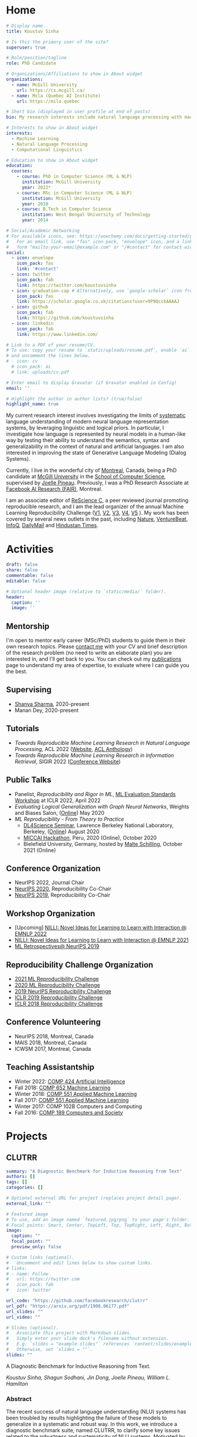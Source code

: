 #+hugo_base_dir: ../

* Home
:PROPERTIES:
:EXPORT_FILE_NAME: _index
:EXPORT_HUGO_SECTION: en/authors/admin
:EXPORT_HUGO_FRONT_MATTER_FORMAT: yaml
:EXPORT_OPTIONS: author:nil title:nil
:END:
#+begin_src yaml :front_matter_extra t
# Display name
title: Koustuv Sinha

# Is this the primary user of the site?
superuser: true

# Role/position/tagline
role: PhD Candidate

# Organizations/Affiliations to show in About widget
organizations:
  - name: McGill University
    url: https://cs.mcgill.ca/
  - name: Mila (Quebec AI Institute)
    url: https://mila.quebec

# Short bio (displayed in user profile at end of posts)
bio: My research interests include natural language processing with machine learning, computational linguistics and dialog systems. I organize the annual [ML Reproducibility Challenge](https://paperswithcode.com/rc2021).

# Interests to show in About widget
interests:
  - Machine Learning
  - Natural Language Processing
  - Computational Linguistics

# Education to show in About widget
education:
  courses:
    - course: PhD in Computer Science (ML & NLP)
      institution: McGill University
      year: 2022*
    - course: MSc in Computer Science (ML & NLP)
      institution: McGill University
      year: 2018
    - course: B.Tech in Computer Science
      institution: West Bengal University of Technology
      year: 2014

# Social/Academic Networking
# For available icons, see: https://wowchemy.com/docs/getting-started/page-builder/#icons
#   For an email link, use "fas" icon pack, "envelope" icon, and a link in the
#   form "mailto:your-email@example.com" or "/#contact" for contact widget.
social:
  - icon: envelope
    icon_pack: fas
    link: '#contact'
  - icon: twitter
    icon_pack: fab
    link: https://twitter.com/koustuvsinha
  - icon: graduation-cap # Alternatively, use `google-scholar` icon from `ai` icon pack
    icon_pack: fas
    link: https://scholar.google.co.uk/citations?user=9P9QcckAAAAJ
  - icon: github
    icon_pack: fab
    link: https://github.com/koustuvsinha
  - icon: linkedin
    icon_pack: fab
    link: https://www.linkedin.com/

# Link to a PDF of your resume/CV.
# To use: copy your resume to `static/uploads/resume.pdf`, enable `ai` icons in `params.toml`,
# and uncomment the lines below.
# - icon: cv
  # icon_pack: ai
  # link: uploads/cv.pdf

# Enter email to display Gravatar (if Gravatar enabled in Config)
email: ''

# Highlight the author in author lists? (true/false)
highlight_name: true
#+end_src

My current research interest involves investigating the limits of [[https://slideslive.com/38922304/from-system-1-deep-learning-to-system-2-deep-learning][systematic]] language understanding of modern neural language representation systems, by leveraging linguistic and logical priors. In particular, I investigate how language is represented by neural models in a human-like way by testing their ability to understand the semantics, syntax and generalizability in the context of natural and artificial languages. I am also interested in improving the state of Generative Language Modeling (Dialog Systems).

Currently, I live in the wonderful city of [[https://www.lonelyplanet.com/canada/montreal][Montreal]], Canada, being a PhD candidate at [[http://mcgill.ca/][McGill University]] in the [[http://cs.mcgill.ca][School of Computer Science]], supervised by [[https://www.cs.mcgill.ca/~jpineau/][Joelle Pineau]]. Previously, I was a PhD Research Associate at [[https://research.fb.com/][Facebook AI Research (FAIR)]], Montreal.

I am an associate editor of [[http://rescience.github.io/][ReScience C]], a peer reviewed journal promoting reproducible research, and I am the lead organizer of the annual Machine Learning Reproducibility Challenge ([[https://www.cs.mcgill.ca/~jpineau/ICLR2018-ReproducibilityChallenge.html][V1]], [[https://www.cs.mcgill.ca/~jpineau/ICLR2019-ReproducibilityChallenge.html][V2]], [[https://reproducibility-challenge.github.io/neurips2019/][V3]], [[https://paperswithcode.com/rc2020][V4]], [[https://paperswithcode.com/rc2021][V5]] ). My work has been covered by several news outlets in the past, including [[https://www.nature.com/articles/d41586-019-03895-5][Nature]], [[https://venturebeat.com/2021/01/15/facebook-claims-its-ai-can-anticipate-covid-19-outcomes-using-x-rays/][VentureBeat]], [[https://www.infoq.com/news/2021/03/facebook-covid-prognosis/][InfoQ]], [[https://www.dailymail.co.uk/sciencetech/article-9153415/Facebook-claims-AI-predict-four-coronavirus-patients-condition-deteriorate.html][DailyMail]] and [[https://tech.hindustantimes.com/tech/news/facebook-wants-to-help-doctors-fight-covid-19-with-ai-and-xrays-71611044405211.html][Hindustan Times]].

# - I mentor early career students on their research projects, check out my [activities](https://www.cs.mcgill.ca/~ksinha4/activities/) page for more details.
# - You can find more details in my [CV here](assets/files/cv.pdf).


@@hugo:{{< icon name="download" pack="fas" >}} Download my {{< staticref "uploads/cv.pdf" "newtab" >}}resumé{{< /staticref >}}.@@

* Activities
:PROPERTIES:
:EXPORT_FILE_NAME: activities
:EXPORT_HUGO_SECTION: en
:EXPORT_HUGO_SECTION:
:EXPORT_HUGO_FRONT_MATTER_FORMAT: yaml
:EXPORT_OPTIONS: author:nil
:END:
#+begin_src yaml :front_matter_extra t
draft: false
share: false
commentable: false
editable: false

# Optional header image (relative to `static/media/` folder).
header:
  caption: ''
  image: ''

#+end_src

** Mentorship

I'm open to mentor early career (MSc/PhD) students to guide them in their own research topics. Please [[mailto:koustuv.sinha@mail.mcgill.ca?subject=Mentorship Request][contact me]] with your CV and brief description of the research problem (no need to write an elaborate plan) you are interested in, and I'll get back to you. You can check out my [[https://www.cs.mcgill.ca/~ksinha4/publications/][publications]] page to understand my area of expertise, to evaluate where I can guide you the best.

** Supervising

- [[https://shanyas10.github.io/][Shanya Sharma]], 2020-present
- Manan Dey, 2020-present

** Tutorials

- /Towards Reproducible Machine Learning Research in Natural Language Processing/, ACL 2022 ([[https://acl-reproducibility-tutorial.github.io/][Website]], [[https://aclanthology.org/2022.acl-tutorials.2/][ACL Anthology]])
- /Towards Reproducible Machine Learning Research in Information Retrieval/, SIGIR 2022 ([[https://sigir.org/sigir2022/program/tutorials/][Conference Website]])

** Public Talks

- Panelist, /Reproducibility and Rigor in ML/,
  [[https://ml-eval.github.io/panels/][ML Evaluation Standards Workshop]] at ICLR 2022, April 2022
- /Evaluating Logical Generalization with Graph Neural Networks/,
  Weights and Biases Salon,
  ([[https://www.youtube.com/watch?v=HllTbhy3WSA][Online]]) May 2020
- /ML Reproducibility - From Theory to Practice/
  - [[https://dl4sci-school.lbl.gov/][DL4Science Seminar]], Lawrence Berkeley National Laboratory, Berkeley, ([[https://www.youtube.com/watch?v=se7LNICECqI][Online]]) August 2020
  - [[https://miccai-hackathon.com/][MICCAI Hackathon]], Peru, 2020 (Online), October 2020
  - Bielefield University, Germany, hosted by [[https://ni.www.techfak.uni-bielefeld.de/people/mschilli][Malte Schilling]], October 2021 (Online)

** Conference Organization

- NeurIPS 2022, Journal Chair
- [[https://neurips.cc/Conferences/2020/Committees][NeurIPS 2020]], Reproducibility Co-Chair
- [[https://neurips.cc/Conferences/2019/Committees][NeurIPS 2019]], Reproducibility Co-Chair

** Workshop Organization

- [Upcoming] [[https://www.cs.mcgill.ca/~pparth2/nilli_workshop/][NILLI: Novel Ideas for Learning to Learn with Interaction @ EMNLP 2022]]
- [[https://www.cs.mcgill.ca/~pparth2/nilli_workshop/][NILLI: Novel Ideas for Learning to Learn with Interaction @ EMNLP 2021]]
- [[https://ml-retrospectives.github.io/neurips2019/][ML Retrospectives@ NeurIPS 2019]]

** Reproducibility Challenge Organization

- [[https://paperswithcode.com/rc2021][2021 ML Reproducibility Challenge]]
- [[https://paperswithcode.com/rc2020][2020 ML Reproducibility Challenge]]
- [[https://reproducibility-challenge.github.io/neurips2019/][2019 NeurIPS Reproducibility Challenge]]
- [[https://github.com/reproducibility-challenge/iclr_2019/][ICLR 2019 Reproducibility Challenge]]
- [[https://www.cs.mcgill.ca/~jpineau/ICLR2018-ReproducibilityChallenge.html][ICLR 2018 Reproducibility Challenge]]

** Conference Volunteering

- NeurIPS 2018, Montreal, Canada
- MAIS 2018, Montreal, Canada
- ICWSM 2017, Montreal, Canada

** Teaching Assistantship

- Winter 2022: [[https://www.mcgill.ca/study/2021-2022/courses/comp-424][COMP 424 Artificial Intelligence]]
- Fall 2018: [[https://rllabmcgill.github.io/COMP-652/index.html][COMP 652 Machine Learning]]
- Winter 2018: [[http://www.sarathchandar.in/teaching/2018/winter/comp551-001/][COMP 551 Applied Machine Learning]]
- Fall 2017: [[http://cs.mcgill.ca/~jpineau/comp551/][COMP 551 Applied Machine Learning]]
- Winter 2017: COMP 102B Computers and Computing
- Fall 2016: [[http://www.derekruths.com/teaching/comp-189/][COMP 189 Computers and Society]]

* Projects
** CLUTRR
:PROPERTIES:
:EXPORT_HUGO_SECTION: en/project/clutrr
:EXPORT_FILE_NAME: index
:EXPORT_HUGO_FRONT_MATTER_FORMAT: yaml
:EXPORT_OPTIONS: author:nil
:EXPORT_DATE: 2019-09-07T00:00:00Z
:END:
#+begin_src yaml :front_matter_extra t
summary: "A Diagnostic Benchmark for Inductive Reasoning from Text"
authors: []
tags: []
categories: []

# Optional external URL for project (replaces project detail page).
external_link: ""

# Featured image
# To use, add an image named `featured.jpg/png` to your page's folder.
# Focal points: Smart, Center, TopLeft, Top, TopRight, Left, Right, BottomLeft, Bottom, BottomRight.
image:
  caption: ""
  focal_point: ""
  preview_only: false

# Custom links (optional).
#   Uncomment and edit lines below to show custom links.
# links:
# - name: Follow
#   url: https://twitter.com
#   icon_pack: fab
#   icon: twitter

url_code: "https://github.com/facebookresearch/clutrr"
url_pdf: "https://arxiv.org/pdf/1908.06177.pdf"
url_slides: ""
url_video: ""

# Slides (optional).
#   Associate this project with Markdown slides.
#   Simply enter your slide deck's filename without extension.
#   E.g. `slides = "example-slides"` references `content/slides/example-slides.md`.
#   Otherwise, set `slides = ""`.
slides: ""
#+end_src

A Diagnostic Benchmark for Inductive Reasoning from Text.

/Koustuv Sinha, Shagun Sodhani, Jin Dong, Joelle Pineau, William L. Hamilton/

*** Abstract

The recent success of natural language understanding (NLU) systems has been troubled by results highlighting the failure of these models to generalize in a systematic and robust way. In this work, we introduce a diagnostic benchmark suite, named CLUTRR, to clarify some key issues related to the robustness and systematicity of NLU systems. Motivated by classic work on inductive logic programming, CLUTRR requires that an NLU system infer kinship relations between characters in short stories. Successful performance on this task requires both extracting relationships between entities, as well as inferring the logical rules governing these relationships. CLUTRR allows us to precisely measure a model’s ability for systematic generalization by evaluating on held-out combinations of logical rules, and it allows us to evaluate a model’s robustness by adding curated noise facts. Our empirical results highlight a substantial performance gap between state-of-the-art NLU models (e.g., BERT and MAC) and a graph neural network model that works directly with symbolic inputs—with the graph-based model exhibiting both stronger generalization and greater robustness.
** Turtle Learning Environment (TLE)
:PROPERTIES:
:EXPORT_HUGO_SECTION: en/project/tle
:EXPORT_FILE_NAME: index
:EXPORT_HUGO_FRONT_MATTER_FORMAT: yaml
:EXPORT_OPTIONS: author:nil
:EXPORT_DATE: 2018-08-01T00:00:00Z
:END:
#+begin_src yaml :front_matter_extra t
summary: "Minimalist connect-the-dots environment for RL agents!"
authors: []
tags: []
categories: []

# Optional external URL for project (replaces project detail page).
external_link: ""

# Featured image
# To use, add an image named `featured.jpg/png` to your page's folder.
# Focal points: Smart, Center, TopLeft, Top, TopRight, Left, Right, BottomLeft, Bottom, BottomRight.
image:
  caption: ""
  focal_point: ""
  preview_only: false

# Custom links (optional).
#   Uncomment and edit lines below to show custom links.
# links:
# - name: Follow
#   url: https://twitter.com
#   icon_pack: fab
#   icon: twitter

url_code: "https://github.com/rllabmcgill/rl_final_project_turtle"
url_pdf: ""
url_slides: ""
url_video: ""

# Slides (optional).
#   Associate this project with Markdown slides.
#   Simply enter your slide deck's filename without extension.
#   E.g. `slides = "example-slides"` references `content/slides/example-slides.md`.
#   Otherwise, set `slides = ""`.
slides: ""
#+end_src

/Minimalist connect-the-dots environment for RL agents!/

Turtle Learning Environment (TLE) is a minimalistic connect-the-dots environment made as part of COMP 767 RL Final project in McGill University (Winter 2018). The objective of the agent in a 28x28 grid world is to connect the dots provided to form the image, where the environment provides negative reward for each cell drawn and positive reward for each connected components.

** RLLChatBot
:PROPERTIES:
:EXPORT_HUGO_SECTION: en/project/rllchatbot
:EXPORT_FILE_NAME: index
:EXPORT_HUGO_FRONT_MATTER_FORMAT: yaml
:EXPORT_OPTIONS: author:nil
:EXPORT_DATE: 2017-05-01T00:00:00Z
:END:
#+begin_src yaml :front_matter_extra t
summary: "ConvAI 2017 Submission"
authors: []
tags: []
categories: []

# Optional external URL for project (replaces project detail page).
external_link: ""

# Featured image
# To use, add an image named `featured.jpg/png` to your page's folder.
# Focal points: Smart, Center, TopLeft, Top, TopRight, Left, Right, BottomLeft, Bottom, BottomRight.
image:
  caption: ""
  focal_point: ""
  preview_only: false

# Custom links (optional).
#   Uncomment and edit lines below to show custom links.
# links:
# - name: Follow
#   url: https://twitter.com
#   icon_pack: fab
#   icon: twitter

url_code: ""
url_pdf: "https://arxiv.org/pdf/1811.02714.pdf"
url_slides: ""
url_video: ""

# Slides (optional).
#   Associate this project with Markdown slides.
#   Simply enter your slide deck's filename without extension.
#   E.g. `slides = "example-slides"` references `content/slides/example-slides.md`.
#   Otherwise, set `slides = ""`.
slides: ""
#+end_src

/Koustuv Sinha, [[http://cs.mcgill.ca/~nangel3][Nicolas Angelard-Gontier]], [[http://www.peterhenderson.co/][Peter Henderson]], [[http://cs.mcgill.ca/~pparth2/][Prasanna Parthasarathy]], Mike Noseworthy & [[http://cs.mcgill.ca/~jpineau/][Joelle Pineau]]/

As a part of a broader [[http://convai.io/][ConvAI]] challenge, we, the
Dialog Group of McGill University under the supervision of
[[http://cs.mcgill.ca/~jpineau/][Dr Joelle Pineau]], have trained a
chatbot which can converse fluently with human judges with respect to a given article. The articles are chosen from a broad corpus of
[[https://rajpurkar.github.io/SQuAD-explorer/][SQUAD dataset]], where topically they vary from politics to sports to general news. The challenge is to have a fluent conversation with the bot, centering around the topic of the article. Current system uses an ensemble of Generative, Retrieval, and rule based models, and a decision agent learned over actual human-bot responses to select the best candidate response at a given time. We ranked third in the human evaluation round and ranked fourth in the final round held alongside NIPS 2017. Our proposal was also awarded
[[https://research.fb.com/announcing-the-winners-of-the-facebook-parlai-research-awards/][ParlAI research grant]] from Facebook.
** NetworkJS
:PROPERTIES:
:EXPORT_HUGO_SECTION: en/project/networkjs
:EXPORT_FILE_NAME: index
:EXPORT_HUGO_FRONT_MATTER_FORMAT: yaml
:EXPORT_OPTIONS: author:nil
:EXPORT_DATE: 2016-11-01T00:00:00Z
:END:
#+begin_src yaml :front_matter_extra t
summary: "NetworkX clone in JavaScript!"
authors: []
tags: []
categories: []

# Optional external URL for project (replaces project detail page).
external_link: "https://koustuvsinha.github.io/networkjs/"

# Featured image
# To use, add an image named `featured.jpg/png` to your page's folder.
# Focal points: Smart, Center, TopLeft, Top, TopRight, Left, Right, BottomLeft, Bottom, BottomRight.
image:
  caption: ""
  focal_point: ""
  preview_only: false

# Custom links (optional).
#   Uncomment and edit lines below to show custom links.
# links:
# - name: Follow
#   url: https://twitter.com
#   icon_pack: fab
#   icon: twitter

url_code: "https://github.com/koustuvsinha/networkjs"
url_pdf: ""
url_slides: ""
url_video: ""

# Slides (optional).
#   Associate this project with Markdown slides.
#   Simply enter your slide deck's filename without extension.
#   E.g. `slides = "example-slides"` references `content/slides/example-slides.md`.
#   Otherwise, set `slides = ""`.
slides: ""
#+end_src

Implemented modules:

- Degree Centrality
- Betweenness Centrality
- Eigenvalue Centrality

Built as a project for Comp 767, Fall 2016, McGill University
** GraphLog
:PROPERTIES:
:EXPORT_HUGO_SECTION: en/project/graphlog
:EXPORT_FILE_NAME: index
:EXPORT_HUGO_FRONT_MATTER_FORMAT: yaml
:EXPORT_OPTIONS: author:nil
:EXPORT_DATE: 2020-08-01T00:00:00Z
:END:
#+begin_src yaml :front_matter_extra t
summary: "GraphLog is a multi-purpose, multi-relational graph dataset built using rules grounded in first-order logic."
authors: []
tags: []
categories: []

# Optional external URL for project (replaces project detail page).
external_link: ""

# Featured image
# To use, add an image named `featured.jpg/png` to your page's folder.
# Focal points: Smart, Center, TopLeft, Top, TopRight, Left, Right, BottomLeft, Bottom, BottomRight.
image:
  caption: ""
  focal_point: ""
  preview_only: false

# Custom links (optional).
#   Uncomment and edit lines below to show custom links.
# links:
# - name: Follow
#   url: https://twitter.com
#   icon_pack: fab
#   icon: twitter

url_code: "https://github.com/facebookresearch/GraphLog"
url_pdf: "https://arxiv.org/pdf/2003.06560.pdf"
url_slides: ""
url_video: "https://www.youtube.com/watch?v=TKEjaA4m4jg"
url_slack: "https://join.slack.com/t/logicalml/shared_invite/zt-e7osm7j7-vfIRgJAbEHxYN5D70njvyw"
url_blog: ""
url_docs: "https://graphlog.readthedocs.io/en/latest/"

# Slides (optional).
#   Associate this project with Markdown slides.
#   Simply enter your slide deck's filename without extension.
#   E.g. `slides = "example-slides"` references `content/slides/example-slides.md`.
#   Otherwise, set `slides = ""`.
slides: ""
#+end_src

/Koustuv Sinha, Shagun Sodhani, Joelle Pineau, William L. Hamilton/

*Abstract*

Recent research has highlighted the role of relational inductive biases
in building learning agents that can generalize and reason in a
compositional manner. However, while relational learning algorithms such as graph neural networks (GNNs) show promise, we do not understand how effectively these approaches can adapt to new tasks. In this work, we
study the task of /logical generalization/ using GNNs by designing a
benchmark suite grounded in first-order logic. Our benchmark suite,
*=GraphLog=*, requires that learning algorithms perform rule induction
in different synthetic logics, represented as knowledge graphs.
*=GraphLog=* consists of relation prediction tasks on 57 distinct
logical domains. We use *=GraphLog=* to evaluate GNNs in three different
setups: single-task supervised learning, multi-task pretraining, and
continual learning. Unlike previous benchmarks, our approach allows us
to precisely control the logical relationship between the different
tasks. We find that the ability for models to generalize and adapt is
strongly determined by the diversity of the logical rules they encounter
during training, and our results highlight new challenges for the design
of GNN models.

*** Latest News
:PROPERTIES:
:CUSTOM_ID: news
:END:
- *May 24, 2020* : Code for experiments in the paper released in [[https://github.com/facebookresearch/GraphLog/tree/master/experiments][GraphLog repository]]
- *April 25, 2020* : Added simple [[https://github.com/facebookresearch/GraphLog/tree/master/examples][supervised experiments]] using GraphLog in [[https://pytorch-lightning.readthedocs.io/en/latest/][Pytorch Lightning]]
** UnNatural Language Inference
:PROPERTIES:
:EXPORT_HUGO_SECTION: en/project/unli
:EXPORT_FILE_NAME: index
:EXPORT_HUGO_FRONT_MATTER_FORMAT: yaml
:EXPORT_OPTIONS: author:nil
:EXPORT_DATE: 2021-07-01T00:00:00Z
:END:
#+begin_src yaml :front_matter_extra t
summary: "NLU models tend to 'understand' word scrambled sentences! (ACL 2021 Long Paper)"
authors: []
tags: []
categories: []

# Optional external URL for project (replaces project detail page).
external_link: ""

# Featured image
# To use, add an image named `featured.jpg/png` to your page's folder.
# Focal points: Smart, Center, TopLeft, Top, TopRight, Left, Right, BottomLeft, Bottom, BottomRight.
image:
  caption: ""
  focal_point: ""
  preview_only: false

# Custom links (optional).
#   Uncomment and edit lines below to show custom links.
# links:
# - name: Follow
#   url: https://twitter.com
#   icon_pack: fab
#   icon: twitter

url_code: "https://github.com/facebookresearch/unlu"
url_pdf: "https://arxiv.org/abs/2101.00010"
url_slides: "https://www.cs.mcgill.ca/~ksinha4/assets/files/unli_acl_talk.pdf"
url_video: "https://youtu.be/oAM0Sr1WNW0"
# Slides (optional).
#   Associate this project with Markdown slides.
#   Simply enter your slide deck's filename without extension.
#   E.g. `slides = "example-slides"` references `content/slides/example-slides.md`.
#   Otherwise, set `slides = ""`.
slides: ""
#+end_src

*Abstract*

Recent investigations into the inner-workings of state-of-the-art
large-scale pre-trained Transformer-based Natural Language Understanding
(NLU) models indicate that they appear to understand human-like syntax,
at least to some extent. We provide novel evidence that complicates this
claim: we find that state-of-the-art Natural Language Inference (NLI)
models assign the same labels to permuted examples as they do to the
original, i.e. they are invariant to random word-order permutations.
This behavior notably differs from that of humans; we struggle to
understand the meaning of ungrammatical sentences. To measure the
severity of this issue, we propose a suite of metrics and investigate
which properties of particular permutations lead models to be word order
invariant. For example, in MNLI dataset we find almost all (98.7%)
examples contain at least one permutation which elicits the gold label.
Models are even able to assign gold labels to permutations that they
originally failed to predict correctly. We provide a comprehensive
empirical evaluation of this phenomenon, and further show that this
issue exists in pre-Transformer RNN / ConvNet based encoders, as well as
across multiple languages (English and Chinese). Our code and data are
available at https://github.com/facebookresearch/unlu.

[[file:images/anim_30.gif]]

*** Latest News
:PROPERTIES:
:CUSTOM_ID: news
:END:
- *July 3, 2021* : We are honored to be awarded [[https://2021.aclweb.org/program/accept/][Outstanding Paper Award]] in ACL-IJCNLP 2021!
* News
:PROPERTIES:
:EXPORT_FILE_NAME: newslist
:EXPORT_HUGO_SECTION: en
:EXPORT_OPTIONS: author:nil title:nil
:CUSTOM_ID: site_news
:END:
- [01/10/21] Happy to update that our paper [[https://arxiv.org/abs/2104.06644]["Masked Language Modeling and the Distributional Hypothesis: Order Word Matters Pre-training for Little"]] is accepted as a long paper at EMNLP 2021!
- [01/09/21] Happy to announce the new iteration of [[https://paperswithcode.com/rc2021][ML Reproducibility Challenge 2021]], which has now enlarged to cover 9 top ML conferences! Submit your reports through Feb 2022!
- [03/07/21] On a personal news, got married to my sweetheart [[https://atrayeebasu.github.io/][Atrayee]] this July!
- [02/07/21] Thrilled to share that our paper [[https://arxiv.org/abs/2101.00010][UnNatural Language Inference]] has received *Outstanding Paper Award* at ACL 2021! Deeply honored!
- [15/04/21] Announcing the pre-print of our paper [[https://arxiv.org/abs/2104.06644]["Masked Language Modeling and the Distributional Hypothesis: Order Word Matters Pre-training for Little"]]. We find RoBERTa trained with sentence word order shuffled data performs remarkably close to natural word order pre-trained models on several downstream and probing tasks!
- [01/06/21] Excited to announce that our paper [[https://arxiv.org/abs/2101.00010]["UnNatural Language Inference"]], has been accepted to ACL 2021 (Long paper, Oral), where we stumble upon the weird language understanding mechanisms employed by NLU models!
- [02/10/20] Happy to announce our paper [[https://arxiv.org/abs/2009.14786]["Measuring Systematic Generalization in Neural Proof Generation with Transformers"]] is accepted at NeurIPS 2020!
- [05/09/20] Excited to announce the [[https://paperswithcode.com/rc2020][2020 edition of the ML Reproducibility Challenge]]! We now cover 7 major ML conferences, do check it out!
- [05/08/20] We released a new blog post on [[https://www.cs.mcgill.ca/~ksinha4/practices_for_reproducibility/][ML Reproducibility Tools and Best Practices]]. Check it out!
- [30/04/20] Public release of our new multi-task graph dataset, *=GraphLog=*. Check out the [[https://www.cs.mcgill.ca/~ksinha4/about-graphlog/][blog post]] for more information.
- [08/04/20] Report on [[https://arxiv.org/abs/2003.12206][NeurIPS 2019 Reproducibility Program]] published on arxiv. We have also published our thoughts on [[https://medium.com/@NeurIPSConf/designing-the-reproducibility-program-for-neurips-2020-7fcccaa5c6ad][Designing the Reproducibility Program]] for NeurIPS 2020 on Medium.
- [15/04/20] Excited to announce two papers accepted to ACL 2020! [[https://arxiv.org/abs/2005.04315][Probing Linguistic Systematicity]] and [[https://arxiv.org/abs/2005.00583][Learning an unreferenced metric for online Dialog evaluation]].
- [01/12/19] Co-organizing NeurIPS 2019 [[https://ml-retrospectives.github.io/neurips2019/][ML Retrospectives Workshop]]
- [01/09/19] Co-organizing [[https://reproducibility-challenge.github.io/neurips2019/][NeurIPS 2019 Reproducibility Challenge]] and honored to be the NeurIPS 2019 Reproducibility Co-Chair.
- [28/01/19] Excited to join Facebook AI Research (FAIR) as PhD Intern!
- [14/08/19] Our paper /[[https://www.cs.mcgill.ca/~ksinha4/clutrr/][CLUTRR: A Diagnostic Benchmark for Inductive Reasoning from Text]]/ accepted at EMNLP 2019!
- [28/09/18] Co-organizing [[https://reproducibility-challenge.github.io/iclr_2019/][ICLR Reproducibility Challenge]], 2019
- [04/09/18] Starting PhD at [[https://www.cs.mcgill.ca/][McGill University]], advised by Dr [[https://www.cs.mcgill.ca/~jpineau/][Joelle Pineau]] and Dr [[https://www.cs.mcgill.ca/~wlh/][William L. Hamilton]], from Fall 2018.
- [31/08/18] Our paper on /A Hierarchical Neural Attention-based Text Classifier/ accepted at EMNLP 2018!
- [01/06/18] Intern-ing at [[https://www.sait.samsung.co.kr/saithome/main/main.do][Samsung Advanced Institute of Technology]] for the Summer!
- [01/02/18] [[https://breakend.github.io/EthicsInDialogue/][Our paper]] on /Ethics in Data Driven Dialog Systems/ accepted at AAAI/ACM conference on Ethics & Safety.

* Blog [4/4]
** DONE Introducing CLUTRR
:PROPERTIES:
:EXPORT_HUGO_SECTION: en/post/introducing-clutrr/
:EXPORT_FILE_NAME: index
:EXPORT_HUGO_FRONT_MATTER_FORMAT: yaml
:EXPORT_OPTIONS: author:nil
:EXPORT_DATE: 2019-09-07T00:00:00Z
:EXPORT_HUGO_CUSTOM_FRONT_MATTER: :commentable true :url introducing-clutrr/
:END:

@@html:<b>C</b>ompositional <b>L</b>anguage <b>U</b>nderstanding with <b>T</b>ext based <b>R</b>elational <b>R</b>easoning@@

*** Motivation
:PROPERTIES:
:CUSTOM_ID: motivation
:END:

Question Answering (QA) has recently gained popularity as the major
domain of testing reasoning in text. The literature thus contains a
[[https://nlpprogress.com/english/question_answering.html][deluge of Question Answering (QA) datasets]] to choose from. These datasets test
the system's ability to extract factual answers from the text. However,
there are growing concerns regarding the ability of Natural Language
Understanding (NLU) models to *generalize* - both in a /systematic/ and
/robust/ way. Adding to that, the recent dominance of large pre-trained
language models (such as BERT, [[https://arxiv.org/abs/1810.04805][Devlin et al. 2018]]) on many NLU
benchmarks including QA suggests that the primary difficulty in these
datasets are about incorporating the statistics of the language, or the
syntax of the language, rather than pure reasoning.

We want to develop systems which perform reasoning /inductively/,
i.e. not only by pure extraction of text facts but by performing a
higher-order reasoning and drawing conclusions based on /evidence/.
Ideally, we also want the systems to /generalize/ on unseen
distributions, as well as be /robust/ to adversarial attacks. To
facilitate that research, we present our diagnostic suite "=CLUTRR=".

*** Overview
:PROPERTIES:
:CUSTOM_ID: overview
:END:
Our benchmark suite =CLUTRR= contains a large set of semi-synthetic
stories involving hypothetical families. Given a story, the goal is to
infer the relationship between two family members, whose relationship is
not explicitly mentioned.

[[file:images/clutrr_text.png]]

To solve this task, an agent must extract the /logical rules/ governing
the composition of the relationships (e.g. the transitivity of the
sibling relations). The benchmark allows us to test the learning agent's
ability for /systematic generalization/ by testing on stories that
contain unseen combinations of logical rules. It also allows us to
precisely test for the various forms of /model robustness/ by adding
different kinds of superfluous /noise facts/ to the stories.

*** Dataset Construction
:PROPERTIES:
:CUSTOM_ID: dataset-construction
:END:
To derive a dataset which provides an effective way to test
generalization and robustness, we looked into classical Logic.
[[https://www.doc.ic.ac.uk/~shm/ilp.html][Inductive Logic Programming]]
(ILP) is a vast field of work which tries to solve the exact problem of
inductively inferring rules from a given set of data, and one of the
classical examples in the field is deducing kinship relations. For
example, given the facts:

- /"Alice is Bob's mother"/
- /"Jim is Alice's father"/

one can infer with reasonable certainty that:

- /"Jim is Bob's grandfather"/

While this may appear trivial to us, it is a challenging task to design
models that can learn from the data to /induce/ the logical rules
necessary to make such inferences. For the above example, the system
needs to learn the rule:

\[
[\texttt{grandfatherOf},X,Y] \vdash [[\texttt{fatherOf},X,Z], [\texttt{fatherOf}, Z,Y]]
\]

In ILP, a subset of the above rules was provided as /background
knowledge/ to the system. The system then used to generate higher-order
of rules by recombining existing rules and validating it with the given
data.

Inspired by this classic task, we set upon building a QA task where
/each story is grounded with a logical rule/. The core idea being that
each story would describe a set of natural language relations, and the
target is to infer the relationship between two entities whose
relationship *is not explicitly stated* in the story.

To generate such a story, we first design a knowledge base (KB) of valid
relation compositions for the kinship world. In practice, we used a set
of [[https://github.com/facebookresearch/clutrr/blob/master/clutrr/store/rules_store.yaml][15 simple rules]] by carefully avoiding possible ambiguities (such as
relations derived from in-laws). Using these set of rules, we generate
the underlying /kinship graph/, i.e. a graph containing the kinship
relations about a toy family.

[[file:images/dataset_const_new.png]]

From this kinship graph, we sample an /edge/ which becomes our target
relation to predict. Recall, since we used /logical rules/ to derive
this graph, a path or walk in the graph from a source to sink
constitutes a valid logical rule or /clause/. We simply sample such a
path of length $k$, where $k$ is the tunable parameter for the
data generation.

*** Adding Language
:PROPERTIES:
:CUSTOM_ID: adding-language
:END:
Given this sampled path $G_p$, we aim to convert this into
/semi-synthetic/ text. The naive way would be to just replace each edge
in the path by a placeholder text explaining the relationship between
them. Consider the example provided in the above figure. The path
\[ B \rightarrow A \rightarrow D \rightarrow G \] can be replaced by the
following text:

- \[ B \rightarrow A \] : B is the wife of A
- \[ A \rightarrow D \] : D is the daughter of A
- \[ D \rightarrow G \] : D is the mother of G

However, as you can see it already, this ends up to a very artificial
dataset having less linguistic variation. Thus, to reduce the artificial
flavor, we asked [[https://parl.ai/docs/tutorial_mturk.html][Amazon
Mechanical Turkers]] to provide us paraphrases for entire sampled paths.
The above example then converts to:

#+begin_quote
A went to shopping with her wife B at the local grocery store. His
daughter, D, is visiting them for thanksgiving with her daughter G.

#+end_quote

This adds extra levels of complexity in the task : co-reference
resolution, dependency parsing and named entity recognition.

In practice, it became difficult to collect paraphrases of /all/
possible paths of unbounded lengths. Turkers need active attention to
paraphrase each path, and futhermore increasing path length increases
the number of combinations of relations, leading to larger and larger
number of unique paths. Thus, we collected paraphrases for all possible
combinations till $k=3$, and we *re-use* paraphrases to stitch
together a story. We collect 6,016 unique paraphrases with an average of
19 paraphrases for every possible logical clause of length
$k = 1,2,3$.

[[file:images/composition.png]]

From the above example, we see that the stochasticity of dataset
generation provides multiple ways of stitching paraphrases to generate
stories. While the topicality of different paraphrases might impact
coherence of the story, the stitched story remains logically grounded
with respect to kinship relations, and maintains the aspects of
co-reference resolution.

*** Question & Task
:PROPERTIES:
:CUSTOM_ID: question-task
:END:
Thus, given a logically grounded story $S$ , the question simply boils down to the /target edge/, i.e. the source and sink. We refrained
from using a "natural language" question following the insightful
discoveries of [[https://arxiv.org/abs/1808.04926][Kaushik & Lipton,
(EMNLP 2018)]], thus our question is a tuple of entities, where the
order defines the exact kinship relation. Finally, the task is to
classify the correct relation among 22 kinship relations.

*** Systematic Generalization
:PROPERTIES:
:CUSTOM_ID: systematic-generalization
:END:
Systematic Generalization is the ability of a model to solve tasks on a
test distribution which is different than the training distribution,
while the test distribution has been derived from the same /production
rules/ as that of the training.
[[https://en.wikipedia.org/wiki/Syntactic_Structures][Chomsky (1957)]],
[[https://onlinelibrary.wiley.com/doi/abs/10.1111/j.1755-2567.1970.tb00434.x][Montague
(1970)]], [[https://arxiv.org/abs/1711.00350][Lake & Baroni (2018)]]
define the term as:

#+begin_quote
The algebraic capacity to understand and produce a potentially infinite
number of novel combinations from known components.

#+end_quote

This topic is [[https://arxiv.org/abs/1811.12889][so involved]] it
requires a separate blog post on its own. In simple terms, we want our
NLU models to generalize on out-of-domain data distributions in a
particular task. However, restricting the scope of out-of-domain is
critical : we cannot expect a model trained on sentence entailments in
English to generalize on Bengali for instance.

In our dataset, we provide a simple way to test out-of-domain (OOD)
generalization : by evaluating on stories with different logical
compositions of the relations. To understand the composition of a single
relation, the model needs to learn all binary compositions which lead to
the particular relation. (e.g. /father + father = grandfather/, and
/sibling + grandfather = grandfather/). Once it does, the model should
be able to generalize on unseen compositions by *re-using the learnt
composition functions*. The test distribution is still derived from the
same /production rules/, as in the same knowledge base (KB).

OOD Generalization can be also be achieved in the level of the
underlying language in our dataset. Recall, we have used a set of
placeholders collected from AMT to construct the stories : we can thus
have a subset of the collected paraphrases being /held out/ for testing.
This enables /linguistic generalization/, which explicitly restricts
models to /memorize/ on syntactical artifacts of the dataset.

[[file:images/sys_gen_23.png]]
[[file:images/sys_gen_234.png]]

We perform experiments with a combination of logical and linguistic
generalization with two types of baselines : NLU models such as BiLSTM,
Relation Networks ([[https://arxiv.org/abs/1706.01427][Santoro et al,
2017]]), MAC ([[https://arxiv.org/abs/1803.03067][Hudson et al, 2018]]),
and pretrained language model such as BERT
([[https://arxiv.org/abs/1810.04805][Devlin et al. 2018]]); and Graph
Attention Networks (GAT) ([[https://arxiv.org/abs/1710.10903][Veličković
et al, 2018]]) working on the symbolic graphs underlying the stories. We
observe that Systematic Generalization is a hard problem with
performance decrease across all models as we increase the length of the
logical clause $k$. This highlights the challenge of "zero-shot"
systematic generalization ([[https://arxiv.org/abs/1711.00350][Lake &
Baroni, 2018]]; [[https://arxiv.org/abs/1811.07017][Sodhani et
al. 2018]]). The performance of GAT is significantly better than all NLU
baselines, indicating that most NLU systems focus on the syntax rather
than abstract reasoning.

*** Robust Reasoning
:PROPERTIES:
:CUSTOM_ID: robust-reasoning
:END:
The modular setup of =CLUTRR= allows us to diagnose models for
*robustness*, another critical form of generalization. Since all
underlying stories have a logically valid path $G_p$, we can add
paths which are not relevant to resolution of the task. Concretely, we
can add three types of /noise/:

- /Supporting facts/: A path which originates and ends within $G_p$.
  These are /extra facts/ which are not needed to answer the query, but
  can be used, in principle, to construct alternative reasoning paths.
- /Irrelevant facts/: A dangling path which originates from $G_p$
  but has a different sink. This is essentially a distractor which the
  model has to carefully stray away while reasoning for the given query.
- /Disconnected facts/: A path which neither originates nor ends in
  $G_p$. This constitute an unrelated noise in the data.

[[file:images/clutrr_noise.png]]

Thus, we can have multiple train/test scenarios to evaluate robustness
in highly granular level by combination of the above facts with the
clean setup. We perform experiments with the same set of baselines while
fixing the length $k$ of the clauses to $(2,3)$. We observe that
overall GAT outperforms NLU models significantly on a range of
train/test scenarios. This showcases the benefit of structure and
inductive bias for performing abstract reasoning.

We observe a couple of interesting trends as well:

- NLU models perform better when testing on supporting and irrelevant
  facts while being trained on a noise-less setup. This suggests NLU
  models actually benefit from /more content/ which may provide
  linguistic cues, irrelevant of the reasoning pathway.
- GAT model performs poorly on the above setup which shows that it is
  sensitive to changes involving cycles - it cannot understand the need
  of cycles of they are not trained with one. However, GAT performs
  significantly better when trained with cycles.

*** Key Takeaways
:PROPERTIES:
:CUSTOM_ID: key-takeaways
:END:
- We need structure / inductive biases in our models to perform better
  on Generalization and Robust Reasoning
- NLU models must try to represent the inductive bias or structure
  internally
- Systematic Generalization is hard, and we need more research in
  representing compositional and modular networks.
- Logic provides a provable way to devise datasets for tasks involving
  abstract reasoning

*** Closing Remarks
:PROPERTIES:
:CUSTOM_ID: closing-remarks
:END:
=CLUTRR= provides a fine-grained modular way to test the reasoning
capabilities of NLU systems - by asking the fundamental questions of
Systematic Generalization and Robustness. We found that existing NLU
systems perform relatively poorly on these questions compared to a
graph-based model which has symbolic inputs. This highlights the gap
that remains between machine reasoning models that work on unstructured
text and structured inputs.

**** Paper
:PROPERTIES:
:CUSTOM_ID: paper
:END:
[[https://arxiv.org/pdf/1908.06177.pdf][Please read our paper]] for more
information regarding dataset construction and experiments.

**** Code
:PROPERTIES:
:CUSTOM_ID: code
:END:
Our code is available at [[https://github.com/facebookresearch/clutrr]],
where we will be adding possible extensions and applications of the
dataset.

**** Acknowledgements
:PROPERTIES:
:CUSTOM_ID: acknowledgements
:END:
I have a long list of people to thank for supporting this project. Will
Hamilton, Joelle Pineau (my superb advisors); Shagun Sodhani, Jin Dong
(my awesome collaborators); Jack Urbanek, Stephen Roller (for numerous
help with [[https://parl.ai/][ParlAI]]); Adina Williams, Dzmitry
Bahdanau, Prasanna Parthasarathy, Harsh Satija (for discussions and
feedback); Abhishek Das, Carlos Eduardo Lassance, Gunshi Gupta, Milan
Aggarwal, Rim Assouel, Weiping Song, and Yue Dong (for feedback on the
manuscript); many anonymous Amazon Mechanical Turk participants for
providing paraphrases; Sumana Basu, Etienne Denis, Jonathan Lebensold,
and Komal Teru (for providing reviews on the dataset); Sanghyun Yoo,
Jehun Jeon and Dr Young Sang Choi of Samsung Advanced Institute of
Technology (SAIT) (for supporting the
[[https://arxiv.org/abs/1811.02959][workshop version]] of the paper);
Facebook AI Research (FAIR) (for providing extensive compute resources).
This research was supported by the Canada CIFAR Chairs in AI program.

**** Citation
:PROPERTIES:
:CUSTOM_ID: citation
:END:
If you want to use our dataset in your research, please consider citing
our paper:

#+begin_src bibtex
@article{sinha2019clutrr,
  Author = {Koustuv Sinha and Shagun Sodhani and Jin Dong and Joelle Pineau and William L. Hamilton},
  Title = {CLUTRR: A Diagnostic Benchmark for Inductive Reasoning from Text},
  Year = {2019},
  journal = {Empirical Methods of Natural Language Processing (EMNLP)},
  arxiv = {1908.06177}
}
#+end_src

If you like the idea and want to collaborate on exciting applications,
feel free to drop me a mail at
[[mailto:koustuv.sinha@mail.mcgill.ca][koustuv.sinha@mail.mcgill.ca]]
** DONE GraphLog
:PROPERTIES:
:EXPORT_HUGO_SECTION: en/post/about-graphlog/
:EXPORT_FILE_NAME: index
:EXPORT_HUGO_FRONT_MATTER_FORMAT: yaml
:EXPORT_OPTIONS: author:nil
:EXPORT_DATE: 2020-04-25T00:00:00Z
:EXPORT_HUGO_CUSTOM_FRONT_MATTER: :commentable true :url about-graphlog/
:END:

*** *=GraphLog=* - Suite of 57 graph worlds built using first-order
logic

/Koustuv Sinha, Shagun Sodhani, Joelle Pineau and William L. Hamilton/

[[https://github.com/facebookresearch/graphlog][Code]] |
[[https://graphlog.readthedocs.io/en/latest/][Docs]] |
[[https://arxiv.org/abs/2003.06560][Paper]] |
[[https://www.cs.mcgill.ca/~ksinha4/graphlog/][Home Page]] |
[[https://www.youtube.com/watch?v=TKEjaA4m4jg][Teaser Talk]]

*** Motivation
:PROPERTIES:
:CUSTOM_ID: motivation
:END:
A question that we are highly interested in finding an answer to is /how
generalizable our learning algorithms are/? Human beings
[[https://psycnet.apa.org/doiLanding?doi=10.1037%2F0097-7403.24.4.405][are
incredibly good]] at generalization - even at old age, we can /learn/
new concepts and /apply/ them in practice. Critical steps towards
building algorithms that [[https://arxiv.org/abs/1604.00289][think like
human beings]] include /Multitask Learning/ - the ability to learn
multiple concepts at once; and /Continual Learning/ - the ability to
accumulate new knowledge without forgetting the previous knowledge.

Defining a task that aims at either Multitask Learning or Continual
learning is challenging - the task should accurately quantify the
/"distribution shift"/ in the data. Having precise control of this shift
could allow us to understand the drawbacks of our learning methods, and
build systems which can generalize over multiple tasks but still
remember the old ones.

Data distributions can be quantified by generating them based on a
/grammar/. First-order logic, even with its basic use-case and
restrictions, can be an excellent tool for defining such generalizable
distributions - to test how systematic a model is. In our prior work, we
leveraged first-order logic to build the
[[https://www.cs.mcgill.ca/~ksinha4/clutrr/][CLUTRR]] dataset, which
provides a kinship-relation game in natural language QA setting. A nice
property of =CLUTRR= is that it is designed to be a dynamic dataset -
one can always roll out longer kinship relation trees to stress-test the
generalizability of their proposed approach. Since it is designed to be
diagnostic, it opens up the possibility of investigating the semantic
understanding capability of Natural Language Understanding models under
[[https://www.cs.mcgill.ca/~ksinha4/introducing-clutrr/][microscopic
precision]].

While CLUTRR primarily investigates the aspect of /length
generalization/, the core semantic rules driving the kinship relations
are static. In a real-world scenario, a model may have to /adapt/ to the
change in underlying dynamics of the domain (for example, recommender
systems trained on one domain being deployed / finetuned on a new
domain). In terms of grammar, two domains sharing the same grammar
constitute similar domains. We need a task where we can generalize over
different grammars and control the amount of distribution shift.

*** Introducing GraphLog
:PROPERTIES:
:CUSTOM_ID: introducing-graphlog
:END:
In this work, we introduce a new paradigm of testing domain
generalization in graph-structure data, named *=GraphLog=*. Instead of
being a single dataset, *=GraphLog=* v1.0 contains 57 datasets, which
have their own set of grammar or generation rules.

*The Task* : We are primarily interested in /relation prediction/, where
given a graph $g_i$, a source node $v_i$, and sink node $v_j$, the
task is to predict the /type/ of the edge $r$ between $(v_i, v_j)$.
In Graph Neural Network (GNN) world, this task is typically performed by
[[https://arxiv.org/abs/1703.06103][RGCN]] model on popular relation
prediction datasets.

[[file:images/graphlog.png]]

Graphs in *=GraphLog=* are generated using /rules/ in first-order logic.
These rules are 2-ary Horn clauses in the form of
$[r_i, r_j] \rightarrow r_j$, where $r_i$ are the /types/ of
relation. Each /world/ is a dataset on its own, which consists of 5000
graphs procedurally generated by their own set of rules, which
themselves are generated stochastically. Between multiple worlds, there
can be overlap between the rules, which helps us in explicitly
quantifying the shift in the data distribution. This enables us to
perform Multi-task learning and Continual learning along with supervised
learning experiments in graph-structured data, which is one of the first
datasets which propose to do so.

| Dataset   | Inspectable Rules  | Diversity          | Compositional Generalization | Modality | S                  | Me                 | Mu                 | CL                 |
|-----------+--------------------+--------------------+------------------------------+----------+--------------------+--------------------+--------------------+--------------------|
| CLEVR     | :white_check_mark: | :x:                | :x:                          | Vision   | :white_check_mark: | :x:                | :x:                | :x:                |
| Cogent    | :white_check_mark: | :x:                | :white_check_mark:           | Vision   | :white_check_mark: | :x:                | :x:                | :x:                |
| CLUTRR    | :white_check_mark: | :x:                | :white_check_mark:           | Text     | :white_check_mark: | :x:                | :x:                | :x:                |
| SCAN      | :white_check_mark: | :x:                | :white_check_mark:           | Text     | :white_check_mark: | :white_check_mark: | :x:                | :x:                |
| SQoOP     | :white_check_mark: | :x:                | :white_check_mark:           | Vision   | :white_check_mark: | :x:                | :x:                | :x:                |
| TextWorld | :x:                | :white_check_mark: | :white_check_mark:           | Text     | :white_check_mark: | :white_check_mark: | :white_check_mark: | :white_check_mark: |
| GraphLog  | :white_check_mark: | :white_check_mark: | :white_check_mark:           | Graph    | :white_check_mark: | :white_check_mark: | :white_check_mark: | :white_check_mark: |

*** Supervised Learning
:PROPERTIES:
:CUSTOM_ID: supervised-learning
:END:
*=GraphLog=* can be used to perform supervised relation prediction tasks
in any of its multiple worlds. Due to the stochastic nature of rule
generation, certain worlds are more /difficult/ than others. We define
the notion of difficulty empirically based on model performance, but we
observe a correlation with the number of /descriptors/ or unique /walks/
in the graphs associated with a world.

[[file:images/graphlog_supervised.png]]

[[file:images/graphlog_multitask.png]]

*** Multi-task Learning
:PROPERTIES:
:CUSTOM_ID: multi-task-learning
:END:
*=GraphLog=* makes it easy to extend the supervised learning framework
for multi-task learning by transferring model parameters on the next
task. We find the model's capacity saturates at 20 tasks, however we
hypothesize larger capacity with more data points will increase the
number of tasks. We use a two-step model that adapts for relations in
different worlds, the details of which can be
[[https://arxiv.org/abs/2003.06560][found in our paper]].

*** Continual Learning
:PROPERTIES:
:CUSTOM_ID: continual-learning
:END:
*=GraphLog=* enables us to evaluate the generalization capability of
graph neural networks in the sequential continual learning setup where
the model is trained on a sequence of worlds. Before training on a new
world, the model is evaluated on all the worlds that the model has
trained on so far. We observe that as the model is trained on different
worlds, it performance on the previous worlds degrades rapidly. This
observation highlights that the current reasoning models are not
suitable for continual learning.

[[file:images/graphlog_continual_all.png]]

[[file:images/graphlog_continual_ordered.png]]

Experiments on sequential continual learning setting. The first image
depicts random ordering, and the second image depicts ordering based on
world difficulty.

*** Using GraphLog
:PROPERTIES:
:CUSTOM_ID: using-graphlog
:END:
We hope that the above examples got you excited about the possibilities
of *=GraphLog=*! We have made it easier for you to play with
*=GraphLog=* v1.0 by releasing an
[[https://pypi.org/project/graphlog/][API on PyPi]], =graphlog=, which
provides custom dataloaders built on
[[https://github.com/rusty1s/pytorch_geometric][Pytorch Geometric]].

We have released the code for the API at
[[https://github.com/facebookresearch/graphlog]], which includes
[[https://github.com/facebookresearch/GraphLog/blob/master/examples/Basic%20Usage.ipynb][basic]]
and
[[https://github.com/facebookresearch/GraphLog/blob/master/examples/Advanced%20Usage.ipynb][advanced]]
use cases, as well as simple examples built on
[[https://github.com/PyTorchLightning/pytorch-lightning][Pytorch
Lightning]]. We will be releasing the code to generate GraphLog soon as
well, so you can build your own version of GraphLog and contribute to
the repository.

*** I want to read more
:PROPERTIES:
:CUSTOM_ID: i-want-to-read-more
:END:
This blog post provides a summary of the results and basic use cases of
*=GraphLog=*. Please read more in our paper on arxiv titled
/[[https://arxiv.org/abs/2003.06560][Evaluating Logical Generalization
in Graph Neural Networks]]/. Our submission is currently under review at
ICML 2020. The code for reproducing the main experiments are now
available in the
[[https://github.com/facebookresearch/GraphLog/tree/master/experiments][GraphLog
repository]].

If you have any questions regarding the usage of *=GraphLog=*, feel free
to [[https://github.com/facebookresearch/graphlog/issues][open an
issue]], or join our
[[https://join.slack.com/t/logicalml/shared_invite/zt-e7osm7j7-vfIRgJAbEHxYN5D70njvyw][Slack
Channel]], or send me a mail at
[[mailto:koustuv.sinha@mail.mcgill.ca][koustuv.sinha@mail.mcgill.ca]].
If you would like to contribute, do
[[https://github.com/facebookresearch/GraphLog/pulls][open a Pull
Request (PR)]]!.

*** Acknowledgements
:PROPERTIES:
:CUSTOM_ID: acknowledgements
:END:
I would like to thank my collaborator
[[https://shagunsodhani.com/][Shagun Sodhani]] for not only helping in
writing this blog post, but for being a constant source of motivation
throughout our various adventures in research. I would also like to
thank my amazing supervisors, [[https://www.cs.mcgill.ca/~wlh/][William L. Hamilton]] and [[https://www.cs.mcgill.ca/~jpineau/][Joelle Pineau]],
for their constant motivation and support. I am grateful to
[[https://ai.facebook.com/][Facebook AI Research]] (FAIR) for providing
extensive compute resources to make this project possible. I thank my
wonderful colleagues at [[https://mila.quebec/][Mila]] and FAIR for
various constructive feedback on the project. This research was
supported by the Canada CIFAR Chairs in AI program.
** DONE ML Reproducibility Tools and Best Practices
:PROPERTIES:
:EXPORT_HUGO_SECTION: en/post/practices_for_reproducibility/
:EXPORT_FILE_NAME: index
:EXPORT_OPTIONS: author:nil
:EXPORT_HUGO_FRONT_MATTER_FORMAT: yaml
:EXPORT_DATE: 2020-08-05T00:00:00Z
:EXPORT_HUGO_CUSTOM_FRONT_MATTER: :commentable true :url practices_for_reproducibility/
:END:
#+begin_src yaml :front_matter_extra t
authors: ["Koustuv Sinha", "Jessica Zosa Forde"]
#+end_src

A recurrent challenge in machine learning research is to ensure that the
presented and published results are reliable, robust, and reproducible
[[[http://proceedings.mlr.press/v97/bouthillier19a.html][4]],[[https://arxiv.org/abs/1711.10337][5]],[[https://arxiv.org/abs/1709.06560][6]],[[https://arxiv.org/abs/1909.06674][7]]].

Reproducibility, obtaining similar results as presented in a paper using
the same code and data, is necessary to verify the reliability of
research findings. Reproducibility is also an important step to promote
open and accessible research, thereby allowing the scientific community
to quickly integrate new findings and convert ideas to practice.
Reproducibility also promotes the use of robust experimental workflows,
which potentially reduce unintentional errors.

In this blog post, we will share commonly used tools and explain 12
basic practices that you can use in your research to ensure reproducible
science.

*** Tools
:PROPERTIES:
:CUSTOM_ID: tools
:END:
*Updated* : 21st December, 2020

|    | Practice                | Tools                                                                                                                                                                                                                                                                      |
|----+-------------------------+----------------------------------------------------------------------------------------------------------------------------------------------------------------------------------------------------------------------------------------------------------------------------|
| 1  | Config Management       | [[https://hydra.cc][Hydra]], [[https://github.com/omry/omegaconf][OmegaConf]], [[https://github.com/PyTorchLightning/pytorch-lightning][Pytorch Lightning]]                                                                                                                |
| 2  | Checkpoint Management   | [[https://github.com/PyTorchLightning/pytorch-lightning][Pytorch Lightning]], [[https://github.com/williamFalcon/test-tube][TestTube]]                                                                                                                                     |
| 3  | Logging                 | [[https://www.tensorflow.org/tensorboard][Tensorboard]], [[https://www.comet.ml/site/][Comet.ML]], [[https://www.wandb.com/][Weights & Biases]], [[https://mlflow.org/][MLFlow]], [[https://github.com/facebookresearch/visdom][Visdom]], [[https://neptune.ai/][Neptune]] |
| 4  | Seed                    | /Check best practices below/                                                                                                                                                                                                                                               |
| -  | Experiment Management   | [[https://github.com/PyTorchLightning/pytorch-lightning][Pytorch Lightning]], [[https://mlflow.org][MLFlow]], [[https://determined.ai/][Determined.AI]]                                                                                                                    |
| 5  | Versioning              | [[https://github.com][Github]], [[https://gitlab.com][Gitlab]], [[https://replicate.ai/][Replicate.AI]]                                                                                                                                                                    |
| 6  | Data Management         | [[https://dvc.org][DVC]], [[https://cml.dev][CML]], [[https://replicate.ai/][Replicate.AI]]                                                                                                                                                                                |
| 7  | Data analysis           | [[https://jupyter.org/][Jupyter Notebook]], [[https://papermill.readthedocs.io/en/latest/][papermill]], [[https://jupyterlab.readthedocs.io/en/stable/][JupyterLab]], [[https://colab.research.google.com/][Google Colab]]                                                 |
| 8  | Reporting               | [[https://matplotlib.org/][Matplotlib]], [[https://seaborn.pydata.org/][Seaborn]] , [[https://pandas.pydata.org/][Pandas]], [[https://www.overleaf.com/][Overleaf]]                                                                                                        |
| 9  | Dependency Management   | [[https://pypi.org/project/pip/][pip]], [[https://docs.conda.io/en/latest/][conda]], [[https://python-poetry.org/][Poetry]], [[https://www.docker.com/][Docker]], [[https://sylabs.io/docs/][Singularity]], [[https://github.com/jupyter/repo2docker][repo2docker]]        |
| 10 | Open Source Release     | [[https://stackoverflow.com/questions/5189560/squash-my-last-x-commits-together-using-git][Squash Commits]], [[https://mybinder.org/][Binder]]                                                                                                                             |
| 11 | Effective Communication | [[https://medium.com/paperswithcode/ml-code-completeness-checklist-e9127b168501][ML Code Completeness Checklist]], [[https://www.cs.mcgill.ca/~jpineau/ReproducibilityChecklist.pdf][ML Reproducibility Checklist]]                                                        |
| 12 | Test and Validate       | [[https://aws.amazon.com/][AWS]], [[https://cloud.google.com/][GCP]], [[https://codeocean.com/][CodeOcean]]                                                                                                                                                                |

*** Practices
:PROPERTIES:
:CUSTOM_ID: practices
:END:
**** 1. Config Management
:PROPERTIES:
:CUSTOM_ID: config-management
:END:
When you begin implementing your research code, the first line of work
is to define an argument parser to define the set of parameters your
code expects. These set of hyperparameters can typically look like this:

#+begin_src sh
python train.py --hidden_dim 100 --batch_size 32 --num_tasks 10 --dropout 0.2 --with_mask --log_interval 100 --learning_rate 0.001 --optimizer sgd --scheduler plateau --scheduler_gamma 0.9 --weight_decay 0.9
#+end_src

These sets of arguments typically grow over time in your research
project, making maintenance and reproducibility a pain. Typically in
your code, you should be careful to log all hyperparameters for all
experiments, so that you can replicate an old version of your code.
[[https://github.com/PyTorchLightning/pytorch-lightning][Pytorch
Lightning]] provides a great way to log all hyperparameters in =.csv=
files in the experiment output folder, allowing for better
reproducibility.

An alternative to using a long list of argparse elements is to use
config files. Config files can be either in JSON or YAML format (I
prefer YAML due to the ability to add comments), where you can set your
hyperparams in a logically nested way. The above set of hyperparams
could be organized as:

#+begin_src yaml
# config.yaml
general: # for generic args
  batch_size: 32
  num_tasks: 10
  with_mask: False
  log_interval: 100
optim: # for optimizer args
  learning_rate: 0.001
  optimizer: sgd
  scheduler: plateau
  scheduler_gamma: 0.9
  weight_decay: 0.9
model:
  hidden_dim: 100
#+end_src

[[https://github.com/omry/omegaconf][OmegaConf]] (part of
[[https://hydra.cc][Hydra]]) is a great library that allows you to
maintain these config files while providing added flexibility to import
previous config files and modify only a few values.

**** 2. Checkpoint Management
:PROPERTIES:
:CUSTOM_ID: checkpoint-management
:END:
Managing your model checkpoints is very important in terms of
reproducibility, as it allows you to release trained models for the
community to easily verify your work, as well as build upon it. Ideally,
you should save your checkpoints as frequently as possible. Given the
system resource restrictions, it is usually not feasible. Thus, it is
ideal to save the last checkpoint along with the checkpoint of the /last
best model/ (according to your evaluation metrics).
[[https://github.com/PyTorchLightning/pytorch-lightning][Pytorch
Lightning]] provides an in-built solution to do this efficiently.

**** 3. Logging
:PROPERTIES:
:CUSTOM_ID: logging
:END:
When training your model, you realize that for several parameters it is
not giving you the ideal performance. Ideally, you want to check several
things. Is the training loss of the model saturating? Is it still going
down? How is the validation performance over training look like? You
need to log all the metrics efficiently, and later plot those metrics in
nice shiny plots for analysis and inspection.

Logging is also important for reproducibility, so researchers can verify
the training progression of their replications in great detail.

In the bare-bones setup, you could just log all metrics in the
filesystem and then plot by loading them in a python script using
matplotlib. To make this process easy and also to provide live,
interactive plots, several services are available now which you can
leverage in your work.
[[https://www.tensorflow.org/tensorboard][Tensorboard]], for example, is
popular in the ML community primarily for its early adoption and ability
to deploy locally. Newer entrants, like
[[https://www.comet.ml/site/][Comet.ML]],
[[https://www.wandb.com/][WandB]] or [[https://mlflow.org/][MLFlow]],
provide exciting features ranging from sharable online logging
interfaces, with fine-grained ability to monitor experiments and
hyperparams. In a future blog post, we will discuss on the pros and cons
of these systems.

**** 4. Setting the seed
:PROPERTIES:
:CUSTOM_ID: setting-the-seed
:END:
Probably the most important aspect of the exact reproducibility of your
research is the seed of the experiment. Although exact reproducibility
is not guaranteed, especially in GPU execution environments
[[[https://docs.nvidia.com/deeplearning/sdk/cudnn-developer-guide/index.html#reproducibility][2]],
[[https://pytorch.org/docs/stable/notes/randomness.html][8]]], it's
still beneficial to report the seed due to its impact on your results.

When you begin your experiments, it suggested to first set the seed
using scripts like these (assuming if you use PyTorch):

#+begin_src python
def set_seed(seed):
    """Set seed"""
    random.seed(seed)
    np.random.seed(seed)
    torch.manual_seed(seed)
    if torch.cuda.is_available():
        torch.cuda.manual_seed(seed)
        torch.cuda.manual_seed_all(seed)
        torch.backends.cudnn.deterministic = True
        torch.backends.cudnn.benchmark = False
    os.environ["PYTHONHASHSEED"] = str(seed)
#+end_src

*Do not optimize the seed like a hyperparameter. If your algorithm only
works on a range of seeds, it's not a robust contribution.*

Reporting the performance of your model on /multiple seeds/ captures the
variance of the proposed model. Before beginning your experiments,
randomly draw \(n\) seeds and set them aside in your config file, and
report all experimental results aggregated over those \(n\) seeds.
\(n=5\) is a good starting point, but you an always increase this
number.

**** 5. Version Control
:PROPERTIES:
:CUSTOM_ID: version-control
:END:
To track your research effectively, we highly recommended practice
setting up version control using =git= in your repository from the
get-go. You can use a service like [[https://github.com][Github]] or
[[https://gitlab.com/][Gitlab]] as your hosting provider.

Use =git commit=s to explain to your future self (and your
collaborators) what change you made to your experiment at a given time.
Ideally, you should /always commit before you run an experiment/, so
that you can =tag= the results with specific commits. Be as detailed
with your commit messages as you can - your future self will thank you!

Check out the
[[https://github.com/huggingface/transformers/commit/9996f697e3ed7a0d6fe4348953723ad6b9d51477][commits]]
from
[[https://github.com/huggingface/transformers][Huggingface/transformers]]
repository for a nice example.

**** 6. Data Management
:PROPERTIES:
:CUSTOM_ID: data-management
:END:
Managing your data is extremely important for reproducibility,
especially when you propose a new dataset or a new dataset split. In
your many rounds of experiments, you would probably work with different
splits of the data, hence tracking all those changes should have similar
priority as tracking your code.

The easiest way to track your data is to add it to the git version
system or use cloud storage solutions such as Google Drive, AWS S3 to
store your datasets.

For large datasets, you can also use
[[https://git-lfs.github.com/][=git-lfs=]], or maintain a md5 hash of
the dataset in your config file, like this:

#+begin_src python
def md5_update_from_dir(directory: Union[str, Path], hash: Hash) -> Hash:
    assert Path(directory).is_dir()
    for path in sorted(Path(directory).iterdir(), key=lambda p: str(p).lower()):
        hash.update(path.name.encode())
        if path.is_file():
            hash = md5_update_from_file(path, hash)
        elif path.is_dir():
            hash = md5_update_from_dir(path, hash)
    return hash


def md5_dir(directory: Union[str, Path]) -> str:
    return str(md5_update_from_dir(directory, hashlib.md5()).hexdigest())
#+end_src

[[https://stackoverflow.com/a/54477583][Source - StackOverflow]]

Having such a hash will allow you to track which dataset or data split
you were working on at a certain commit.

**** 7. Data Analysis
:PROPERTIES:
:CUSTOM_ID: data-analysis
:END:
Keeping track of the analysis you perform on the data/results is also
very important in terms of the reproducibility of your contribution.
[[https://jupyter.org][Jupyter Notebooks]] are the standard in
maintaining all your analysis and plotting functions in one place.
Ideally, you should separate notebooks for data analysis, result
analysis, plot generation, and table generation, and add them in your
version control. Pandas'
[[https://pandas.pydata.org/pandas-docs/stable/reference/api/pandas.DataFrame.to_latex.html][to_latex]]
allows you to directly write your results as a latex table, removing
error-prone copying of results into LaTeX.

When you need to update the results in your paper, you can just access
the corresponding file and re-run the cells. You can also parameterize
and run notebooks with the
[[https://github.com/nteract/papermill#execute-via-the-python-api][papermill
API]] so that your notebooks are cleanly executed your desired analysis
parameters.

Maintaining Jupyter Notebooks can get tricky over time. Consider
following the best practices [[[https://arxiv.org/abs/1810.08055][1]]]
and use
[[https://github.com/ipython-contrib/jupyter_contrib_nbextensions][Jupter
contrib nbextensions]] to supercharge your notebooks!

**** 8. Reporting Results
:PROPERTIES:
:CUSTOM_ID: reporting-results
:END:
When reporting your results, it is ideal to run your experiments in
different seeds and/or different datasets. Thus, your results should
contain plots with error bars and tables with standard deviations. You
should also describe how the descriptive statistics were calculated,
e.g. mean reward over multiple seeds. Statistical testing and
highlighting statistically significant values is also encouraged
[[[https://arxiv.org/abs/1904.10922][9]]]. This information provides a
more realistic assessment of the performance of a model and avoids the
sharing of overly optimistic results
[[[http://proceedings.mlr.press/v97/bouthillier19a.html][4]],[[https://arxiv.org/abs/1711.10337][5]],[[https://arxiv.org/abs/1709.06560][6]],[[https://arxiv.org/abs/1909.06674][7]]].

A higher bar of reproducibility is to report the results on /multiple
datasets/ to highlight the robustness of your model. Even if the model
has larger variance over different datasets, its still encouraged to
report them all - to avoid the discovery of these issues later on.

While reporting your results, consult the
[[https://www.cs.mcgill.ca/~jpineau/ReproducibilityChecklist.pdf][ML
Reproducibility Checklist]] which has detailed guidelines on the best
practices for reporting figures and tables.

**** 9. Managing Dependencies
:PROPERTIES:
:CUSTOM_ID: managing-dependencies
:END:
Irreproducibility often stems from software deprecation. To replicate a
published work, the first thing to do is to match the same development
environment, containing the same libraries that the program expects.
Thus, it is crucial to document the libraries and their versions that
you use in your experiments. After your experiments are stable, you can
leverage =pip= or =conda= to collect all libraries that have been used:

#+begin_src sh
$ pip freeze > requirements.txt
$ conda env export > environment.yml
#+end_src

You can also leverage headless virtual machines such as
[[https://www.docker.com/][Docker]] or
[[https://sylabs.io/docs/][Singularity]] to provide the exact
reproducible dev environment used for the experiments. Singularity, in
particular, is supported in many HPC systems (such as
[[https://www.computecanada.ca/][Compute Canada]]), which can be used to
train and then subsequently release your experiments to the public. You
can also convert your existing repository into a Docker environment
using [[https://github.com/jupyter/repo2docker][repo2docker]].

**** 10. Open Source Release
:PROPERTIES:
:CUSTOM_ID: open-source-release
:END:
After you have published your paper, consider open sourcing your
experiments. This not only encourages reproducible research but also
adds more visibility to your paper. Once you release your code, consider
adding it to [[https://paperswithcode.com/][Papers With Code]] for added
visibility. You can also release a demo on
[[https://mybinder.org][Binder]] or
[[https://colab.research.google.com/][Colab]] to encourage people to use
your model.

For good examples of model demos check out
[[[https://distill.pub/2018/differentiable-parameterizations/][10]]].

Before releasing your code, check the following:

- Squash the commits in the public branch (master) into a single commit
  - Helps remove your private experiment commit messages (and the
    awkward comments!)
- Make sure your code does not contain any API keys (for loggers such as
  WandB or Comet.ML)
- Keep an eye out for hardcoded file paths
- Improve readability of your code using formatters such as
  [[https://pypi.org/project/black/][Black]]. Obscure, poorly written
  codebases, even when they run, are oftentimes impossible to reuse or
  build on top of
- Document your functions and classes appropriately. In ML, it's
  beneficial to the reader if you annotate your code with input and
  output tensor dimensions.

**** 11. Effective Communication
:PROPERTIES:
:CUSTOM_ID: effective-communication
:END:
When releasing your code, try to add as much information about the code
in the README file. [[https://paperswithcode.com/][Papers With Code]]
released
[[https://medium.com/paperswithcode/ml-code-completeness-checklist-e9127b168501][ML
Code Completeness checklist]], which suggests adding the following in
your README:

- Dependency information
- Training scripts
- Evaluation scripts
- Pre-trained models
- Results

[[https://paperswithcode.com/][Papers With Code]] evaluated repositories
released after NeurIPS 2019 and found repositories that do not address
any of the above only got a median of 1.5 Github stars, whereas
repositories which have all five of the above criteria got *196.5*
median stars! Only 9% of the repositories fulfilled the 5 points, so
definitely we can do better about communicating our research. The better
the communication, the better it is in terms of reproducibility.

You should always mention clearly the source of the dataset used in the
work. If you are releasing a new dataset or pretrained model for the
community, consider adding proper documentation for easy access, such as
a [[https://arxiv.org/abs/1803.09010][datasheet]] or
[[https://arxiv.org/abs/1810.03993][model card]]. These are READMEs for
the dataset or model which contains:

- Motivation
- Composition
- Collection Process
- Preprocessing
- Use cases
- Distribution
- Maintenance

Read the papers [[[https://arxiv.org/abs/1803.09010][3]],
[[https://arxiv.org/abs/1810.03993][11]]] for more details on these
questions and how to address them. You can choose to publish your
dataset either through Github repository or through
[[https://zenodo.org/][Zenodo]].

**** 12. Test and Validate
:PROPERTIES:
:CUSTOM_ID: test-and-validate
:END:
Finally, it's important from the reproducibility perspective to test
your implementation in a /different environment/ than the training
setup. This testing doesn't necessarily mean you have to re-train the
entire pipeline. Specifically, you should make sure that the training
and evaluation scripts are running in the test environment.

To get an isolated test environment, you can use AWS or GCP cloud
instances. You can also checkout [[https://codeocean.com/][CodeOcean]]
which provides isolated AWS instances tied to Jupyter Notebooks for easy
evaluation.

*** Final Thoughts
:PROPERTIES:
:CUSTOM_ID: final-thoughts
:END:
Reproducibility is hard. Maintaining a reproducible research codebase is
harder when the incentive is to publish your ideas quicker than your
competitor. Nevertheless, we agree with what Joelle Pineau said in
NeurIPS 2018 :
[[https://www.facebook.com/watch/live/?v=2120856364798049&ref=watch_permalink][/"Science
is not a competitive sport"/]]. We need to invest more time and care in
our research, and we need to ensure as computer scientists our work is
reproducible so that it adds value to the reader and practitioners who
would build upon our work.

We hope this post will be useful in your research. Feel free to comment
if you have any particular point/libraries that we missed, we would be
happy to add them.

*** Acknowledgements
:PROPERTIES:
:CUSTOM_ID: acknowledgements
:END:
Many thanks to Joelle Pineau for encouraging writing this draft, and
helping formulating the best practices. Thanks to Shagun Sodhani,
Matthew Muckley and Michela Paganini for providing feedback on the
draft. Thanks to [[https://dl4sci-school.lbl.gov/][Deep Learning for
Science School]] for inviting Koustuv to speak about reproducibility on
August 2020, for which this blog post is a point of reference.

*** References
:PROPERTIES:
:CUSTOM_ID: references
:END:
1. Rule A, Birmingham A, Zuniga C, Altintas I, Huang SC, Knight R,
   Moshiri N, Nguyen MH, Rosenthal SB, Pérez F, Rose PW.
   [[https://arxiv.org/abs/1810.08055][Ten simple rules for reproducible
   research in Jupyter notebooks]]. arXiv preprint arXiv:1810.08055.
   2018 Oct 13.
2. [[https://docs.nvidia.com/deeplearning/sdk/cudnn-developer-guide/index.html#reproducibility][Nvidia
   CUDNN Developer Guides]]
3. Gebru T, Morgenstern J, Vecchione B, Vaughan JW, Wallach H, Daumé III
   H, Crawford K. [[https://arxiv.org/abs/1803.09010][Datasheets for
   datasets]]. arXiv preprint arXiv:1803.09010. 2018 Mar 23.
4. Bouthillier X, Laurent C, Vincent P.
   [[http://proceedings.mlr.press/v97/bouthillier19a.html][Unreproducible
   research is reproducible]]. In International Conference on Machine
   Learning 2019 May 24 (pp. 725-734).
5. Lucic M, Kurach K, Michalski M, Gelly S, Bousquet O.
   [[https://arxiv.org/abs/1711.10337][Are GANs created equal? a
   large-scale study]]. In Advances in Neural Information Processing
   Systems 2018 (pp. 700-709).
6. Henderson P, Islam R, Bachman P, Pineau J, Precup D, Meger D.
   [[https://arxiv.org/abs/1709.06560][Deep Reinforcement learning that
   matters]]. In Thirty-Second AAAI Conference on Artificial
   Intelligence 2018 Apr 29.
7. Raff E. [[https://arxiv.org/abs/1909.06674][A Step Toward Quantifying
   Independently Reproducible Machine Learning Research]]. In Advances
   in Neural Information Processing Systems 2019 (pp. 5485-5495).
8. [[https://pytorch.org/docs/stable/notes/randomness.html][Pytorch note
   on reproducibility]]
9. Forde JZ, Paganini M. [[https://arxiv.org/abs/1904.10922][The
   Scientific Method in the Science of Machine Learning]]. In ICLR
   Debugging Machine Learning Models Workshop 2019.
10. Mordvintsev A, Pezzotti N, Schubert L, Olah C.
    [[https://distill.pub/2018/differentiable-parameterizations/][Differentiable
    Image Parameterizations]]. Distill 2018.
11. Mitchell M, Wu S, Zaldivar A, Barnes P, Vasserman L, Hutchinson B,
    Spitzer E, Raji ID, and Gebru T.
    [[https://arxiv.org/abs/1810.03993][Model Cards for Model
    Reporting]]. In Proceedings of the Conference on Fairness,
    Accountability, and Transparency (FAT* '19). Association for
    Computing Machinery, New York, NY, USA, 220--229.
** DONE A workflow for reading, managing and discovering ML research papers with Emacs
:PROPERTIES:
:EXPORT_HUGO_SECTION: en/post/emacs_research_workflow/
:EXPORT_FILE_NAME: index
:EXPORT_OPTIONS: author:nil
:EXPORT_HUGO_FRONT_MATTER_FORMAT: yaml
:EXPORT_DATE: 2022-07-18T00:00:00Z
:EXPORT_HUGO_CUSTOM_FRONT_MATTER: :commentable true
:END:


Over the last couple of years I have steadily transferred most of my workflows in Emacs (more specifically, Doom Emacs). As they truly say, Emacs is not just an editor, it is an operating system. I think Emacs is not for everyone. It has a very steep learning curve, especially with understanding a new language (elisp) for configuration. Having said that, once you learn how to use Emacs, you unlock insane levels of productivity. It is customizable beyond expectation, and allows one to "live" within Emacs for most of their daily needs. Emacs has helped me streamline my paper reading habits, which I'll talk in detail in this post. Specifically, I use the following tools from the Emacs ecosystem: [[https://orgmode.org/][Org-Mode]], [[https://github.com/skeeto/elfeed][Elfeed]], [[https://github.com/sp1ff/elfeed-score][Elfeed-score]], [[https://github.com/tmalsburg/helm-bibtex][Helm-Bibtex]] and [[https://github.com/jkitchin/org-ref][Org-ref]].

[[file:images/elfeed_main.png]]

*** Discovering papers: Elfeed

[[https://github.com/skeeto/elfeed][Elfeed]] is a very versatile RSS reader for Emacs. Turns out you can use Elfeed to subscribe to Arxiv feeds as well. Do check [[https://cundy.me/post/elfeed/][Chris Cundy's post]] on this topic, where he introduces the concepts of Elfeed and Elfeed-score. Following the setup of Chris, I setup Elfeed to read Arxiv Atom posts in the stat.ML, cs.LG and cs.CL categories, which I typically follow anyways for new papers in NLP and ML.

**** The Basics

Setting up these Atom feeds in Elfeed is trivial.

#+begin_src elisp

(setq elfeed-feeds '("http://export.arxiv.org/api/query?search_query=cat:stat.ML&start=0&max_results=100&sortBy=submittedDate&sortOrder=descending" "http://export.arxiv.org/api/query?search_query=cat:cs.LG&start=0&max_results=100&sortBy=submittedDate&sortOrder=descending" "http://export.arxiv.org/api/query?search_query=cat:cs.CL&start=0&max_results=100&sortBy=submittedDate&sortOrder=descending"))
#+end_src

The =elfeed-feeds= variable consists of a list of strings with the export URLs. Notice in these URL's the max_results are set to 100, feel free to modify it if you want to fetch older entries.

The default Elfeed homepage is not that useful for reading arxiv papers as it truncates the titles. Chris provides a nice solution to show the title and authors list truncated by an "et. al" in the main Elfeed view.

#+begin_src elisp
(defun concatenate-authors (authors-list)
    "Given AUTHORS-LIST, list of plists; return string of all authors concatenated."
    (if (> (length authors-list) 1)
        (format "%s et al." (plist-get (nth 0 authors-list) :name))
      (plist-get (nth 0 authors-list) :name)))

(defun my-search-print-fn (entry)
    "Print ENTRY to the buffer."
    (let* ((date (elfeed-search-format-date (elfeed-entry-date entry)))
        (title (or (elfeed-meta entry :title)
                    (elfeed-entry-title entry) ""))
        (title-faces (elfeed-search--faces (elfeed-entry-tags entry)))
        (entry-authors (concatenate-authors
                        (elfeed-meta entry :authors)))
        (title-width (- (window-width) 10
                        elfeed-search-trailing-width))
        (title-column (elfeed-format-column
                        title 100
                        :left))
        (entry-score (elfeed-format-column (number-to-string (elfeed-score-scoring-get-score-from-entry entry)) 10 :left))
        (authors-column (elfeed-format-column entry-authors 40 :left)))
    (insert (propertize date 'face 'elfeed-search-date-face) " ")

    (insert (propertize title-column
                        'face title-faces 'kbd-help title) " ")
    (insert (propertize authors-column
                        'kbd-help entry-authors) " ")
    (insert entry-score " ")))

(setq elfeed-search-print-entry-function #'my-search-print-fn)
(setq elfeed-search-date-format '("%y-%m-%d" 10 :left))
(setq elfeed-search-title-max-width 110)
#+end_src

Then, set the default filter to show unread papers from 2 weeks ago. This is also customizable.

#+begin_src elisp
(setq elfeed-search-filter "@2-week-ago +unread")
#+end_src

We would also like to instruct Elfeed to /fetch/ the papers whenever we open the Elfeed interface:

#+begin_src elisp
(add-hook! 'elfeed-search-mode-hook 'elfeed-update)
#+end_src

**** Scoring papers

As you may have noticed, =my-search-print-fn= contains the function =elfeed-score-scoring-get-score-from-entry= call, which uses [[https://github.com/sp1ff/elfeed-score][Elfeed-score]] package to score individual papers. [[https://github.com/sp1ff/elfeed-score][Elfeed-score]] is a simple but effective utility to allow you to set regex filter rules to score papers based on the relevance of your research area.

Install elfeed-score package using =use-package=, and then set the location of the rules file.

#+begin_src elisp
(use-package! elfeed-score
  :after elfeed
  :config
  (elfeed-score-load-score-file "~/.doom.d/elfeed.score") ; See the elfeed-score documentation for the score file syntax
  (elfeed-score-enable)
  (define-key elfeed-search-mode-map "=" elfeed-score-map))
#+end_src

Now go ahead and create the file =elfeed.score= in your location of choice. This file basically contains the rules written in elisp. For example, my rule set after a couple of days usage is this:

#+begin_src elisp
;;; Elfeed score file                                     -*- lisp -*-
((version 10)
 ("title"
  (:text "Transformer" :value 10 :type s)
  (:text "Summarization" :value -50 :type s))
 ("content")
 ("title-or-content"
  (:text "Gender Bias" :title-value 50 :content-value 50 :type s)
  (:text "BERT" :title-value 100 :content-value 50 :type S)
  (:text "Generalization" :title-value 30 :content-value 20 :type s)
  (:text "out-of-distribution" :title-value 20 :content-value 30 :type s)
  (:text "language model" :title-value 20 :content-value 30 :type s))
 ("tag")
 ("authors"
  (:text "Percy Liang" :value 200 :type w)
  (:text "Sebastian Ruder" :value 200 :type w))
 ("feed")
 ("link")
 ("udf")
 (mark nil)
 ("adjust-tags"))
#+end_src

This score file thus pushes the papers we would like to read up to the top:

[[file:images/elfeed_score.png]]



*** Managing papers: Org-ref and Org-mode

When I'm reading the abstract of an interesting paper in Elfeed, if I want to read the pdf I can simply press =Shift+RET= to open the pdf in my browser. However, that doesn't offer a way to store the pdf files, neither does it offer a way to open the pdf in emacs. I want a system which can allow me to:

1. Store the pdf in a folder
2. Add a bibtex entry to a centralized bib file with the paper information
3. Keep track of papers I have read, along with notes

**** Store the pdfs from Elfeed

I initially started my configuration following the nice talk by Ahmed in [[https://emacsconf.org/2021/talks/research/][EmacsConf 2021]] (I highly recommend watching it!). Ahmed also provides a nice [[https://gist.github.com/rka97/57779810d3664f41b0ed68a855fcab54][gist for starters]], which I used to construct the basic function to perform steps 1 and 2.

#+begin_src elisp
(setq arxiv_bib "~/org/arxiv.bib")
(setq arxiv_pdf_loc "~/Documents/arxiv/")

(defun my/elfeed-entry-to-arxiv ()
    "Fetch an arXiv paper into the local library from the current elfeed entry.
"
    (interactive)
    (let* ((link (elfeed-entry-link elfeed-show-entry))
           (match-idx (string-match "arxiv.org/abs/\\([0-9.]*\\)" link))
           (matched-arxiv-number (match-string 1 link)))
      (when matched-arxiv-number
        (message "Going to arXiv: %s" matched-arxiv-number)
        (arxiv-get-pdf-add-bibtex-entry matched-arxiv-number arxiv_bib arxiv_pdf_loc))
#+end_src

This function utilizes the awesome [[https://github.com/jkitchin/org-ref][Org-ref]] library functions, such as =arxiv-get-pdf-add-bibtex-entry=. Given an Arxiv identifier, this function firsts constructs a bibtex entry with the paper metadata and stores it in =arxiv_bib=, which is a variable I had set to point to my centralized bib file. Then, the function downloads the pdf, renames the pdf to the bibtex key, and saves it in =arxiv_pdf_loc=, which is another variable I had defined which points to the directory where I want to save the pdfs.

We can add a Doom Emacs keybinding to quickly fetch the arxiv file. This allows me to call =SPC n a= from the Elfeed entry buffer.

#+begin_src elisp
(map! :leader
      :desc "arXiv paper to library" "n a" #'my/elfeed-entry-to-arxiv
      :desc "Elfeed" "n e" #'elfeed)
#+end_src

**** Update the bibtex file

The bibtex generated by the =arxiv-get-pdf-add-bibtex-entry= function lacks a =file= item pointing to the pdf file. We will see why this item is useful in the next section. Assuming we need to add the full path of the downloaded pdf, the =my/elfeed-entry-to-arxiv= function can be modified as follows:

#+begin_src elisp
(defun my/elfeed-entry-to-arxiv ()
    "Fetch an arXiv paper into the local library from the current elfeed entry.

- Update the bib entry with the pdf file location
"
    (interactive)
    (let* ((link (elfeed-entry-link elfeed-show-entry))
           (match-idx (string-match "arxiv.org/abs/\\([0-9.]*\\)" link))
           (matched-arxiv-number (match-string 1 link)))
      (when matched-arxiv-number
        (message "Going to arXiv: %s" matched-arxiv-number)
        (arxiv-get-pdf-add-bibtex-entry matched-arxiv-number arxiv_bib arxiv_pdf_loc)
        ;; Now, we are updating the most recent bib file with the pdf location
        (save-window-excursion
                ;; Get the bib file
                (find-file arxiv_bib)
                ;; get to last line
                (goto-char (point-max))
                ;; get to the first line of bibtex
                (bibtex-beginning-of-entry)
                (let* ((entry (bibtex-parse-entry))
                        (key (cdr (assoc "=key=" entry)))
                        (pdf (org-ref-get-pdf-filename key)))
                        (message (concat "checking for key: " key))
                        (message (concat "value of pdf: " pdf))
                        (when (file-exists-p pdf)
                        (bibtex-set-field "file" pdf)
                        (save-buffer)
                        )))
        )
      )
  )

(setq org-ref-pdf-directory arxiv_pdf_loc)
#+end_src

What this function does is it opens the bibfile (=arxiv_bib=), navigates to the last line, then again navigates to the first line of the last bibtex entry to load the bibtex, and then fetches the pdf path. Then the function adds a =file= field to the bibtex with the pdf path using the function =bibtex-set-field=.

It is also important to set the path of =org-ref-pdf-directory= variable to the location of your pdf files, for org-ref to fetch the full path of the pdf properly using =org-ref-get-pdf-filename= function.

**** Tracking a reading list

Now I have the mechanisms in place to store the pdf and the bibtex entries of the papers I want to read after looking through the latest arxiv posts. This is a good time to setup a workflow to track my paper reading lists. I use Org-mode for this purpose.

Specifically, I create an Org file named =papers.org=, which has the following structure:

#+begin_src org
,#+STARTUP: content showstars indent
# Personal Paper readings
# Centralized location to track paper readings
,* Categorized [/]
:PROPERTIES:
:COOKIE_DATA: recursive todo
:END:
,** Some specific subfield
,* Maybe Read [/]
,* Know about it, would be nice to re-read [/]
,* Inbox
#+end_src

These are basically headings to file =TODO= items. I keep track of a paper to read using the Org =TODO= modes. For any new paper which I'm reading through Elfeed, I hit =SPC n e= to extract the bibtex and save the pdf in the centralized pdf directory. Now, I would want to file this paper automatically under =* Inbox= header as a =TODO= entry. To do that, we can modify the above function to read =papers.org=, go to the last element of the page (which points to the latest filed paper in =* Inbox=), and add a new entry with Org-ref citation.

#+begin_src elisp
(defun my/elfeed-entry-to-arxiv ()
    "Fetch an arXiv paper into the local library from the current elfeed entry.

This is a customized version from the one in https://gist.github.com/rka97/57779810d3664f41b0ed68a855fcab54
New features to this version:

- Update the bib entry with the pdf file location
- Add a TODO entry in my papers.org to read the paper
"
    (interactive)
    (let* ((link (elfeed-entry-link elfeed-show-entry))
           (match-idx (string-match "arxiv.org/abs/\\([0-9.]*\\)" link))
           (matched-arxiv-number (match-string 1 link))
           (last-arxiv-key "")
           (last-arxiv-title ""))
      (when matched-arxiv-number
        (message "Going to arXiv: %s" matched-arxiv-number)
        (arxiv-get-pdf-add-bibtex-entry matched-arxiv-number arxiv_bib arxiv_pdf_loc)
        ;; Now, we are updating the most recent bib file with the pdf location
        (message "Update bibtex with pdf file location")
        (save-window-excursion
                ;; Get the bib file
                (find-file arxiv_bib)
                ;; get to last line
                (goto-char (point-max))
                ;; get to the first line of bibtex
                (bibtex-beginning-of-entry)
                (let* ((entry (bibtex-parse-entry))
                        (key (cdr (assoc "=key=" entry)))
                        (title (bibtex-completion-apa-get-value "title" entry))
                        (pdf (org-ref-get-pdf-filename key)))
                        (message (concat "checking for key: " key))
                        (message (concat "value of pdf: " pdf))
                        (when (file-exists-p pdf)
                        (bibtex-set-field "file" pdf)
                        (setq last-arxiv-key key)
                        (setq last-arxiv-title title)
                        (save-buffer)
                        )))
        ;; (message (concat "outside of save window, key: " last-arxiv-key))
        ;; Add a TODO entry with the cite key and title
        ;; This is a bit hacky solution as I don't know how to add the org entry programmatically
        (save-window-excursion
          (find-file (concat org-directory "papers.org"))
          (goto-char (point-max))
          (insert (format "** TODO Read paper (cite:%s) %s" last-arxiv-key last-arxiv-title))
          (save-buffer)
          )
        )
      )
  )
#+end_src

Thus we arrive at the final version of the =my/elfeed-entry-to-arxiv= function, which is now modified to keep track of the key of the paper using =last-arxiv-key= and title of the paper =last-arxiv-title=, so that we can construct a =TODO= entry to reflect the key and the title. The key is added in Org citation format.

[[file:images/paper_reading.png]]

I use [[https://github.com/tmalsburg/helm-bibtex][helm-bibtex]] as my completion engine for bibtex, which shows me a menu when I =RET= on the citation key. Helm-bibtex allows me to see a contextual menu on any org link. I need to set the following variables so that helm-bibtex knows where to look for the pdf files:

#+begin_src elisp
(setq bibtex-completion-bibliography (list arxiv_bib))
(setq bibtex-completion-pdf-field "file")
#+end_src

[[file:images/paper_helm.png]]

Thus, using Org-mode to track my paper reading list helps me to store all my reading habits and notes within one file!

- I use the =* Inbox= header as a staging area whenever I store a paper from Elfeed.
- After I store the paper, I can re-file the paper in several categories as defined in =papers.org=, easily, using =C-c C-w=.
- I can read the paper directly in Emacs by =RET -> Open PDF -> RET=!
- The =[/]= is a TODO status indicator used in front of every header, which shows me the number of /read/ papers out of total number of papers in the sub-heading. Whenever I read the paper, I can just hit =RET= on the paper header to change the status to =DONE=, which automatically increases the count!
- I can directly use this org file to take notes under the header of each paper.

This workflow allows me to seamlessly fetch, read and take notes on papers, fully keyboard driven, directly inside one app!

[[file:images/paper_pdf.png]]

*** Syncing & Note taking in Ipad

Using the above method makes it trivial to sync my reading lists on my Apple Ipad. For starters, I keep the org files and bib files in my Dropbox directory, so any change in the =papers.org= file gets synced through Dropbox. I also add the arxiv pdf directory in my Dropbox, so that any new pdfs are automatically synced throughout my devices. On my Ipad, I use [[https://pdfexpert.com/][PDF Expert]] to read and annotate the papers by linking my Dropbox account. I take copious scribbles using my Apple pencil, and they are immediately synced so I can view the annotated pdf directly from my =papers.org= file.
*** Closing Thoughts

This is an evolving workflow, and it is probably not the most optimal one. However it works for me, and I can easily keep tweaking the config so that it supports any future requirements. Let me know if this worked for you in the comments, and I would love to hear any suggestions you might have so that I can make this workflow better! Thanks for reading!

